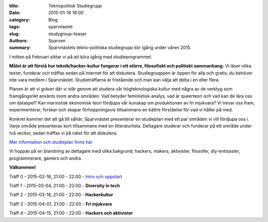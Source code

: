 :title: Teknopolitisk Studiegrupp
:date: 2015-01-16 18:00
:category: Blog
:tags: sparvnastet
:slug: studygroup-teaser
:authors: Sparven
:summary: Sparvnästets tekno-politiska studiegrupp kör igång under våren 2015.

I mitten på Februari siktar vi på att köra igång med
studieprogrammet.

**Målet är att förstå hur teknik/hacker-kultur fungerar
i ett större, filosofiskt och politiskt sammanhang.** Vi läser olika
texter, funderar och träffas sedan på Internet för att
diskutera. Studiegruqppen är öppen för alla och gratis; du behöver
inte vara medlem i Sparvnästet. Studieträffarna är fristående och man
kan välja att delta i en eller flera.

Planen är att vi gräver där vi står genom att studera vår
högteknologiska kultur med några av de verktyg som framgångsrikt
använts inom andra områden. Vad betyder feministisk-analys, vad är
queerteori och vad kan de lära oss om dataspel? Kan marxistisk
ekonomisk teori fördjupa vår kunskap om produktionen av fri mjukvara?
Vi trevar oss fram, experimenterar, forskar och skapar förhoppningsvis
tillsammans en bättre förståelse för vad vi håller på med.

Konkret kommer det att gå till såhär; Sparvnästet presenterar en
studieplan med ett par områden vi vill fördjupa oss i. Varje område
presenteras kort tillsammans med en litteraturlista. Deltagare
studerar och funderar på ett område under två veckor, sedan träffas vi
på nätet för att diskutera.

`Mer information och studieplan finns här <pages/studygroup-kursplan.html>`_

Vi hoppas på en blandning av deltagare med olika bakgrund; hackers,
makers, aktivister, filosofer, diy-entisaster, programmerare, gamers
och andra.

**Välkommen!**

Träff 0 - 2015-02-18, 21:00 - 22:00 - `Intro och uppstart <pages/studygroup-0.html>`_

Träff 1 - 2015-03-04, 21:00 - 22:00 - **Diversity in tech**

Träff 2 - 2015-03-18, 21:00 - 22:00 - **Hackerkultur**

Träff 3 - 2015-04-01, 21:00 - 22:00 - **Fri mjukvara**

Träff 4 - 2015-04-15, 21:00 - 22:00 - **Hackers och aktivister**
